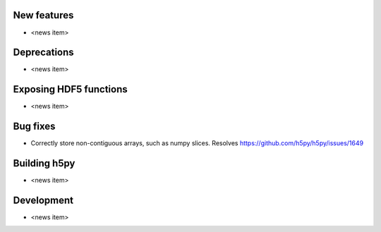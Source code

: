 New features
------------

* <news item>

Deprecations
------------

* <news item>

Exposing HDF5 functions
-----------------------

* <news item>

Bug fixes
---------

* Correctly store non-contiguous arrays, such as numpy slices.
  Resolves https://github.com/h5py/h5py/issues/1649

Building h5py
-------------

* <news item>

Development
-----------

* <news item>
